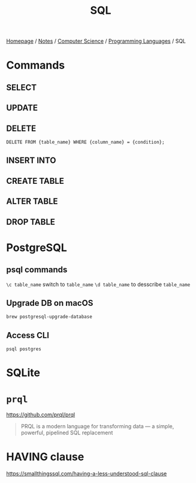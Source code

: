 #+title: SQL

[[file:../../../homepage.org][Homepage]] / [[file:../../../notes.org][Notes]] / [[file:../../computer-science.org][Computer Science]] / [[file:../languages.org][Programming Languages]] / SQL

* Commands
** SELECT
** UPDATE
** DELETE
=DELETE FROM {table_name} WHERE {column_name} = {condition};=

** INSERT INTO

** CREATE TABLE
** ALTER TABLE
** DROP TABLE

* PostgreSQL
** psql commands
=\c table_name= switch to =table_name=
=\d table_name= to desscribe =table_name=
** Upgrade DB on macOS
=brew postgresql-upgrade-database=
** Access CLI
=psql postgres=

* SQLite

* =prql=
https://github.com/prql/prql
#+begin_quote
PRQL is a modern language for transforming data — a simple, powerful, pipelined SQL replacement
#+end_quote

* HAVING clause
https://smallthingssql.com/having-a-less-understood-sql-clause
